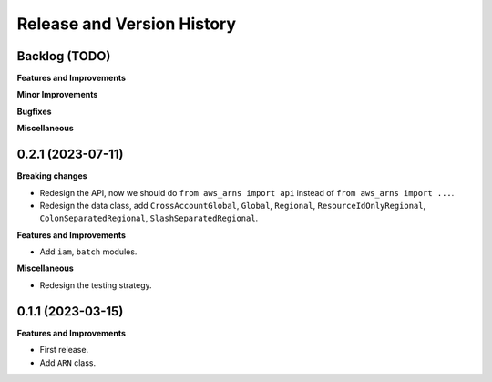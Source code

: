.. _release_history:

Release and Version History
==============================================================================


Backlog (TODO)
~~~~~~~~~~~~~~~~~~~~~~~~~~~~~~~~~~~~~~~~~~~~~~~~~~~~~~~~~~~~~~~~~~~~~~~~~~~~~~
**Features and Improvements**

**Minor Improvements**

**Bugfixes**

**Miscellaneous**


0.2.1 (2023-07-11)
~~~~~~~~~~~~~~~~~~~~~~~~~~~~~~~~~~~~~~~~~~~~~~~~~~~~~~~~~~~~~~~~~~~~~~~~~~~~~~
**Breaking changes**

- Redesign the API, now we should do ``from aws_arns import api`` instead of ``from aws_arns import ...``.
- Redesign the data class, add ``CrossAccountGlobal``, ``Global``, ``Regional``, ``ResourceIdOnlyRegional``, ``ColonSeparatedRegional``, ``SlashSeparatedRegional``.

**Features and Improvements**

- Add ``iam``, ``batch`` modules.

**Miscellaneous**

- Redesign the testing strategy.


0.1.1 (2023-03-15)
~~~~~~~~~~~~~~~~~~~~~~~~~~~~~~~~~~~~~~~~~~~~~~~~~~~~~~~~~~~~~~~~~~~~~~~~~~~~~~
**Features and Improvements**

- First release.
- Add ``ARN`` class.

